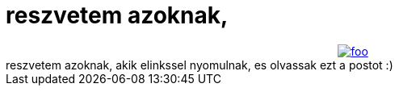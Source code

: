 = reszvetem azoknak,

:slug: reszvetem_azoknak
:category: regi
:tags: hu
:date: 2005-05-06T17:06:20Z
++++
<div style="text-align: center;"><a href="http://www.gnome-look.org/content/files/23799-penguins.jpg"><img src="/upload/44" alt="foo"></a><br> </div>reszvetem azoknak, akik elinkssel nyomulnak, es olvassak ezt a postot :)
++++
